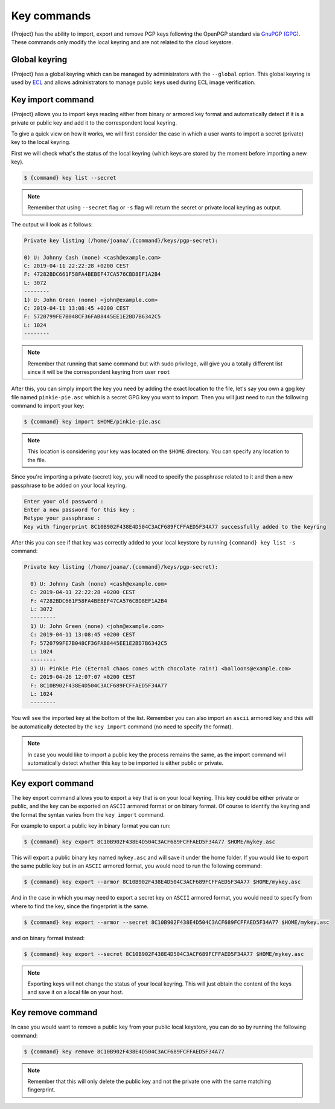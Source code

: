 .. _key_commands:

##############
 Key commands
##############

.. _sec:key_commands:

{Project} has the ability to import, export and remove
PGP keys following the OpenPGP standard via `GnuPGP (GPG)
<https://www.gnupg.org/gph/en/manual.html>`_. These commands only modify
the local keyring and are not related to the cloud keystore.

.. _key_import:

******************************
 Global keyring
******************************

{Project} has a global keyring which can be managed by
administrators with the ``--global`` option. This global keyring is
used by `ECL <{admindocs}/configfiles.html#ecl-toml>`_
and allows administrators to manage public keys used during ECL image
verification.

********************
 Key import command
********************

{Project} allows you to import keys reading either from binary or
armored key format and automatically detect if it is a private or public
key and add it to the correspondent local keyring.

To give a quick view on how it works, we will first consider the case in
which a user wants to import a secret (private) key to the local
keyring.

First we will check what's the status of the local keyring (which keys
are stored by the moment before importing a new key).

.. code:: {command}

   $ {command} key list --secret

.. note::

   Remember that using ``--secret`` flag or ``-s`` flag will return the
   secret or private local keyring as output.

The output will look as it follows:

.. code:: {command}

   Private key listing (/home/joana/.{command}/keys/pgp-secret):

   0) U: Johnny Cash (none) <cash@example.com>
   C: 2019-04-11 22:22:28 +0200 CEST
   F: 47282BDC661F58FA4BEBEF47CA576CBD8EF1A2B4
   L: 3072
   --------
   1) U: John Green (none) <john@example.com>
   C: 2019-04-11 13:08:45 +0200 CEST
   F: 5720799FE7B048CF36FAB8445EE1E2BD7B6342C5
   L: 1024
   --------

.. note::

   Remember that running that same command but with sudo privilege, will
   give you a totally different list since it will be the correspondent
   keyring from user ``root``

After this, you can simply import the key you need by adding the exact
location to the file, let's say you own a gpg key file named
``pinkie-pie.asc`` which is a secret GPG key you want to import. Then
you will just need to run the following command to import your key:

.. code:: {command}

   $ {command} key import $HOME/pinkie-pie.asc

.. note::

   This location is considering your key was located on the ``$HOME``
   directory. You can specify any location to the file.

Since you're importing a private (secret) key, you will need to specify
the passphrase related to it and then a new passphrase to be added on
your local keyring.

.. code:: {command}

   Enter your old password :
   Enter a new password for this key :
   Retype your passphrase :
   Key with fingerprint 8C10B902F438E4D504C3ACF689FCFFAED5F34A77 successfully added to the keyring

After this you can see if that key was correctly added to your local
keystore by running ``{command} key list -s`` command:

.. code:: {command}

   Private key listing (/home/joana/.{command}/keys/pgp-secret):

     0) U: Johnny Cash (none) <cash@example.com>
     C: 2019-04-11 22:22:28 +0200 CEST
     F: 47282BDC661F58FA4BEBEF47CA576CBD8EF1A2B4
     L: 3072
     --------
     1) U: John Green (none) <john@example.com>
     C: 2019-04-11 13:08:45 +0200 CEST
     F: 5720799FE7B048CF36FAB8445EE1E2BD7B6342C5
     L: 1024
     --------
     3) U: Pinkie Pie (Eternal chaos comes with chocolate rain!) <balloons@example.com>
     C: 2019-04-26 12:07:07 +0200 CEST
     F: 8C10B902F438E4D504C3ACF689FCFFAED5F34A77
     L: 1024
     --------

You will see the imported key at the bottom of the list. Remember you
can also import an ``ascii`` armored key and this will be automatically
detected by the ``key import`` command (no need to specify the format).

.. note::

   In case you would like to import a public key the process remains the
   same, as the import command will automatically detect whether this
   key to be imported is either public or private.

.. _key_export:

********************
 Key export command
********************

The key export command allows you to export a key that is on your local
keyring. This key could be either private or public, and the key can be
exported on ``ASCII`` armored format or on binary format. Of course to
identify the keyring and the format the syntax varies from the ``key
import`` command.

For example to export a public key in binary format you can run:

.. code:: {command}

   $ {command} key export 8C10B902F438E4D504C3ACF689FCFFAED5F34A77 $HOME/mykey.asc

This will export a public binary key named ``mykey.asc`` and will save
it under the home folder. If you would like to export the same public
key but in an ``ASCII`` armored format, you would need to run the
following command:

.. code:: {command}

   $ {command} key export --armor 8C10B902F438E4D504C3ACF689FCFFAED5F34A77 $HOME/mykey.asc

And in the case in which you may need to export a secret key on
``ASCII`` armored format, you would need to specify from where to find
the key, since the fingerprint is the same.

.. code:: {command}

   $ {command} key export --armor --secret 8C10B902F438E4D504C3ACF689FCFFAED5F34A77 $HOME/mykey.asc

and on binary format instead:

.. code:: {command}

   $ {command} key export --secret 8C10B902F438E4D504C3ACF689FCFFAED5F34A77 $HOME/mykey.asc

.. note::

   Exporting keys will not change the status of your local keyring.
   This will just obtain the content of the keys and save it on
   a local file on your host.

.. _key_remove:

********************
 Key remove command
********************

In case you would want to remove a public key from your public local
keystore, you can do so by running the following command:

.. code:: {command}

   $ {command} key remove 8C10B902F438E4D504C3ACF689FCFFAED5F34A77

.. note::

   Remember that this will only delete the public key and not the
   private one with the same matching fingerprint.
